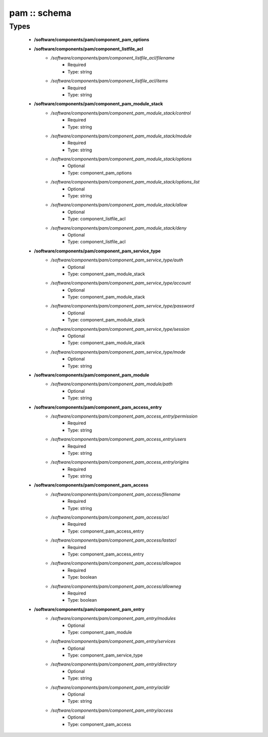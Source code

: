 #############
pam :: schema
#############

Types
-----

 - **/software/components/pam/component_pam_options**
 - **/software/components/pam/component_listfile_acl**
    - */software/components/pam/component_listfile_acl/filename*
        - Required
        - Type: string
    - */software/components/pam/component_listfile_acl/items*
        - Required
        - Type: string
 - **/software/components/pam/component_pam_module_stack**
    - */software/components/pam/component_pam_module_stack/control*
        - Required
        - Type: string
    - */software/components/pam/component_pam_module_stack/module*
        - Required
        - Type: string
    - */software/components/pam/component_pam_module_stack/options*
        - Optional
        - Type: component_pam_options
    - */software/components/pam/component_pam_module_stack/options_list*
        - Optional
        - Type: string
    - */software/components/pam/component_pam_module_stack/allow*
        - Optional
        - Type: component_listfile_acl
    - */software/components/pam/component_pam_module_stack/deny*
        - Optional
        - Type: component_listfile_acl
 - **/software/components/pam/component_pam_service_type**
    - */software/components/pam/component_pam_service_type/auth*
        - Optional
        - Type: component_pam_module_stack
    - */software/components/pam/component_pam_service_type/account*
        - Optional
        - Type: component_pam_module_stack
    - */software/components/pam/component_pam_service_type/password*
        - Optional
        - Type: component_pam_module_stack
    - */software/components/pam/component_pam_service_type/session*
        - Optional
        - Type: component_pam_module_stack
    - */software/components/pam/component_pam_service_type/mode*
        - Optional
        - Type: string
 - **/software/components/pam/component_pam_module**
    - */software/components/pam/component_pam_module/path*
        - Optional
        - Type: string
 - **/software/components/pam/component_pam_access_entry**
    - */software/components/pam/component_pam_access_entry/permission*
        - Required
        - Type: string
    - */software/components/pam/component_pam_access_entry/users*
        - Required
        - Type: string
    - */software/components/pam/component_pam_access_entry/origins*
        - Required
        - Type: string
 - **/software/components/pam/component_pam_access**
    - */software/components/pam/component_pam_access/filename*
        - Required
        - Type: string
    - */software/components/pam/component_pam_access/acl*
        - Required
        - Type: component_pam_access_entry
    - */software/components/pam/component_pam_access/lastacl*
        - Required
        - Type: component_pam_access_entry
    - */software/components/pam/component_pam_access/allowpos*
        - Required
        - Type: boolean
    - */software/components/pam/component_pam_access/allowneg*
        - Required
        - Type: boolean
 - **/software/components/pam/component_pam_entry**
    - */software/components/pam/component_pam_entry/modules*
        - Optional
        - Type: component_pam_module
    - */software/components/pam/component_pam_entry/services*
        - Optional
        - Type: component_pam_service_type
    - */software/components/pam/component_pam_entry/directory*
        - Optional
        - Type: string
    - */software/components/pam/component_pam_entry/acldir*
        - Optional
        - Type: string
    - */software/components/pam/component_pam_entry/access*
        - Optional
        - Type: component_pam_access
